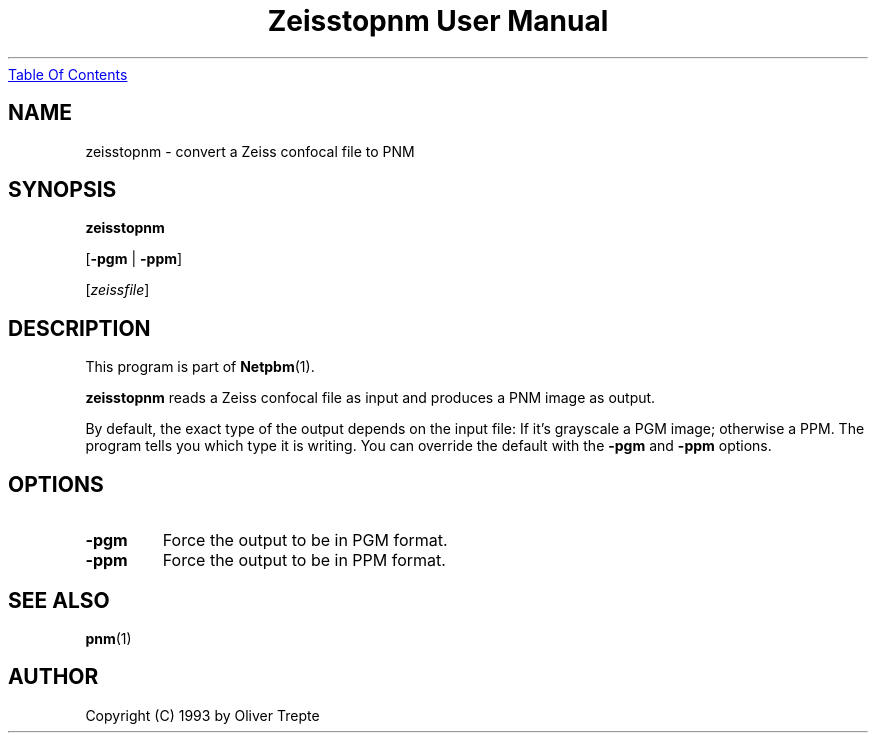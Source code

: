." This man page was generated by the Netpbm tool 'makeman' from HTML source.
." Do not hand-hack it!  If you have bug fixes or improvements, please find
." the corresponding HTML page on the Netpbm website, generate a patch
." against that, and send it to the Netpbm maintainer.
.TH "Zeisstopnm User Manual" 0 "15 June 1993" "netpbm documentation"
.UR zeisstopnm.html#index
Table Of Contents
.UE
\&
.UN lbAB
.SH NAME

zeisstopnm - convert a Zeiss confocal file to PNM

.UN lbAC
.SH SYNOPSIS

\fBzeisstopnm\fP

[\fB-pgm\fP | \fB-ppm\fP]

[\fIzeissfile\fP]

.UN lbAD
.SH DESCRIPTION
.PP
This program is part of
.BR Netpbm (1).
.PP
\fBzeisstopnm\fP reads a Zeiss confocal file as input and produces
a PNM image as output.  
.PP
By default, the exact type of the output depends on the input file:
If it's grayscale a PGM image; otherwise a PPM.  The program tells you
which type it is writing.  You can override the default with the 
\fB-pgm\fP and \fB-ppm\fP options.

.UN lbAE
.SH OPTIONS


.TP
\fB-pgm\fP
Force the output to be in PGM format.

.TP
\fB-ppm\fP
Force the output to be in PPM format.



.UN lbAF
.SH SEE ALSO
.BR pnm (1)
.UN lbAG
.SH AUTHOR

Copyright (C) 1993 by Oliver Trepte

